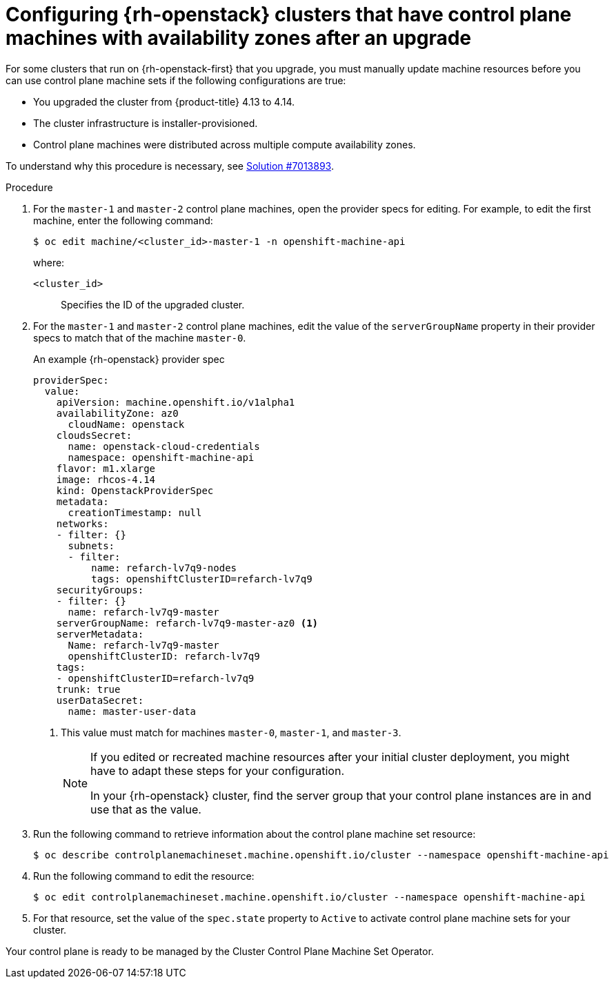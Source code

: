 // Module included in the following assemblies:
//
// * machine_management/control_plane_machine_management/cpmso-troubleshooting.adoc

:_mod-docs-content-type: PROCEDURE
[id="cpmso-openstack-with-az-config_{context}"]
= Configuring {rh-openstack} clusters that have control plane machines with availability zones after an upgrade

For some clusters that run on {rh-openstack-first} that you upgrade, you must manually update machine resources before you can use control plane machine sets if the following configurations are true:

* You upgraded the cluster from {product-title} 4.13 to 4.14.

* The cluster infrastructure is installer-provisioned.

* Control plane machines were distributed across multiple compute availability zones.

To understand why this procedure is necessary, see link:https://access.redhat.com/solutions/7013893[Solution #7013893].

.Procedure

. For the `master-1` and `master-2` control plane machines, open the provider specs for editing. For example, to edit the first machine, enter the following command:
+
[source,terminal]
----
$ oc edit machine/<cluster_id>-master-1 -n openshift-machine-api
----
+
where:
+
`<cluster_id>`:: Specifies the ID of the upgraded cluster.

. For the `master-1` and `master-2` control plane machines, edit the value of the `serverGroupName` property in their provider specs to match that of the machine `master-0`.
+
.An example {rh-openstack} provider spec
[source,yaml]
----
providerSpec:
  value:
    apiVersion: machine.openshift.io/v1alpha1
    availabilityZone: az0
      cloudName: openstack
    cloudsSecret:
      name: openstack-cloud-credentials
      namespace: openshift-machine-api
    flavor: m1.xlarge
    image: rhcos-4.14
    kind: OpenstackProviderSpec
    metadata:
      creationTimestamp: null
    networks:
    - filter: {}
      subnets:
      - filter:
          name: refarch-lv7q9-nodes
          tags: openshiftClusterID=refarch-lv7q9
    securityGroups:
    - filter: {}
      name: refarch-lv7q9-master
    serverGroupName: refarch-lv7q9-master-az0 <1>
    serverMetadata:
      Name: refarch-lv7q9-master
      openshiftClusterID: refarch-lv7q9
    tags:
    - openshiftClusterID=refarch-lv7q9
    trunk: true
    userDataSecret:
      name: master-user-data
----
<1> This value must match for machines `master-0`, `master-1`, and `master-3`.
+
[NOTE]
====
If you edited or recreated machine resources after your initial cluster deployment, you might have to adapt these steps for your configuration.

In your {rh-openstack} cluster, find the server group that your control plane instances are in and use that as the value.
====

. Run the following command to retrieve information about the control plane machine set resource:
+
[source,terminal]
----
$ oc describe controlplanemachineset.machine.openshift.io/cluster --namespace openshift-machine-api
----

. Run the following command to edit the resource:
+
[source,terminal]
----
$ oc edit controlplanemachineset.machine.openshift.io/cluster --namespace openshift-machine-api
----

. For that resource, set the value of the `spec.state` property to `Active` to activate control plane machine sets for your cluster.

Your control plane is ready to be managed by the Cluster Control Plane Machine Set Operator.